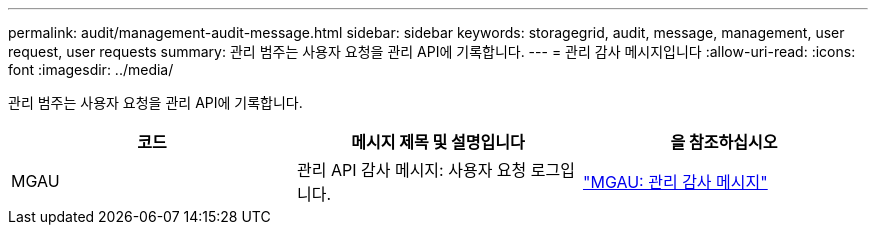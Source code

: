 ---
permalink: audit/management-audit-message.html 
sidebar: sidebar 
keywords: storagegrid, audit, message, management, user request, user requests 
summary: 관리 범주는 사용자 요청을 관리 API에 기록합니다. 
---
= 관리 감사 메시지입니다
:allow-uri-read: 
:icons: font
:imagesdir: ../media/


[role="lead"]
관리 범주는 사용자 요청을 관리 API에 기록합니다.

|===
| 코드 | 메시지 제목 및 설명입니다 | 을 참조하십시오 


 a| 
MGAU
 a| 
관리 API 감사 메시지: 사용자 요청 로그입니다.
 a| 
link:mgau-management-audit-message.html["MGAU: 관리 감사 메시지"]

|===